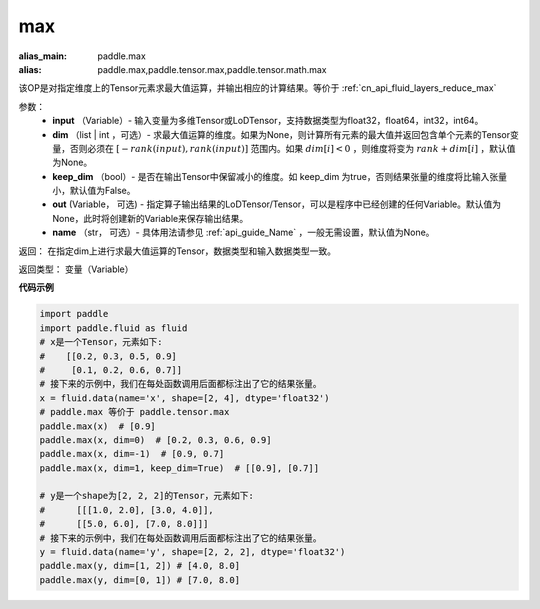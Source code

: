 
.. _cn_api_paddle_tensor_max:

max
-------------------------------

.. py:function:: paddle.tensor.max(input, dim=None, keep_dim=False, out=None, name=None)

:alias_main: paddle.max
:alias: paddle.max,paddle.tensor.max,paddle.tensor.math.max



该OP是对指定维度上的Tensor元素求最大值运算，并输出相应的计算结果。等价于 :ref:`cn_api_fluid_layers_reduce_max`

参数：
          - **input** （Variable）- 输入变量为多维Tensor或LoDTensor，支持数据类型为float32，float64，int32，int64。
          - **dim** （list | int ，可选）- 求最大值运算的维度。如果为None，则计算所有元素的最大值并返回包含单个元素的Tensor变量，否则必须在  :math:`[−rank(input),rank(input)]` 范围内。如果 :math:`dim [i] <0` ，则维度将变为 :math:`rank+dim[i]` ，默认值为None。
          - **keep_dim** （bool）- 是否在输出Tensor中保留减小的维度。如 keep_dim 为true，否则结果张量的维度将比输入张量小，默认值为False。
          - **out**  (Variable， 可选) -  指定算子输出结果的LoDTensor/Tensor，可以是程序中已经创建的任何Variable。默认值为None，此时将创建新的Variable来保存输出结果。
          - **name** （str， 可选）- 具体用法请参见 :ref:`api_guide_Name` ，一般无需设置，默认值为None。

返回：  在指定dim上进行求最大值运算的Tensor，数据类型和输入数据类型一致。

返回类型：  变量（Variable）

**代码示例**

..  code-block:: python

    import paddle
    import paddle.fluid as fluid
    # x是一个Tensor，元素如下:
    #    [[0.2, 0.3, 0.5, 0.9]
    #     [0.1, 0.2, 0.6, 0.7]]
    # 接下来的示例中，我们在每处函数调用后面都标注出了它的结果张量。
    x = fluid.data(name='x', shape=[2, 4], dtype='float32')
    # paddle.max 等价于 paddle.tensor.max
    paddle.max(x)  # [0.9]
    paddle.max(x, dim=0)  # [0.2, 0.3, 0.6, 0.9]
    paddle.max(x, dim=-1)  # [0.9, 0.7]
    paddle.max(x, dim=1, keep_dim=True)  # [[0.9], [0.7]]

    # y是一个shape为[2, 2, 2]的Tensor，元素如下:
    #      [[[1.0, 2.0], [3.0, 4.0]],
    #      [[5.0, 6.0], [7.0, 8.0]]]
    # 接下来的示例中，我们在每处函数调用后面都标注出了它的结果张量。
    y = fluid.data(name='y', shape=[2, 2, 2], dtype='float32')
    paddle.max(y, dim=[1, 2]) # [4.0, 8.0]
    paddle.max(y, dim=[0, 1]) # [7.0, 8.0]









